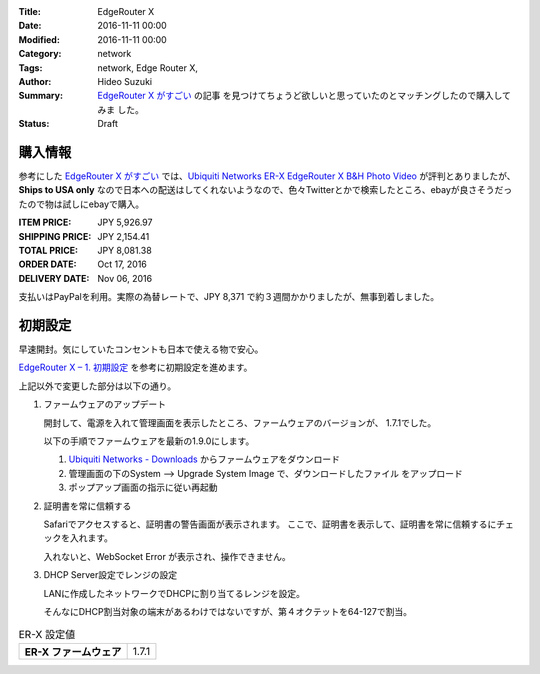 :Title: EdgeRouter X 
:Date: 2016-11-11 00:00
:Modified: 2016-11-11 00:00
:Category: network
:Tags: network, Edge Router X,
:Author: Hideo Suzuki
:Summary: `EdgeRouter X がすごい <http://yabe.jp/gadgets/edgerouter-x/>`_ の記事
          を見つけてちょうど欲しいと思っていたのとマッチングしたので購入してみま
          した。
:Status: Draft

購入情報
################################################################################


参考にした `EdgeRouter X がすごい <http://yabe.jp/gadgets/edgerouter-x/>`_ では、`Ubiquiti Networks ER-X EdgeRouter X B&H Photo Video <https://www.bhphotovideo.com/c/product/1139738-REG/ubiquiti_networks_er_x_edgerouter_x_5_port_single.html>`_ が評判とありましたが、**Ships to USA only** なので日本への配送はしてくれないようなので、色々Twitterとかで検索したところ、ebayが良さそうだったので物は試しにebayで購入。

:ITEM PRICE: JPY 5,926.97
:SHIPPING PRICE: JPY 2,154.41
:TOTAL PRICE: JPY 8,081.38
:ORDER DATE: Oct 17, 2016
:DELIVERY DATE: Nov 06, 2016

支払いはPayPalを利用。実際の為替レートで、JPY 8,371 で約３週間かかりましたが、無事到着しました。

初期設定
################################################################################

早速開封。気にしていたコンセントも日本で使える物で安心。

`EdgeRouter X – 1. 初期設定 <http://yabe.jp/gadgets/edgerouter-x-01-set-up/>`_
を参考に初期設定を進めます。

上記以外で変更した部分は以下の通り。

#. ファームウェアのアップデート

   開封して、電源を入れて管理画面を表示したところ、ファームウェアのバージョンが、
   1.7.1でした。

   以下の手順でファームウェアを最新の1.9.0にします。

   #. `Ubiquiti Networks - Downloads <https://www.ubnt.com/download/edgemax/edgerouter-x>`_ からファームウェアをダウンロード

   #. 管理画面の下のSystem --> Upgrade System Image で、ダウンロードしたファイル
      をアップロード

   #. ポップアップ画面の指示に従い再起動



#. 証明書を常に信頼する

   Safariでアクセスすると、証明書の警告画面が表示されます。
   ここで、証明書を表示して、証明書を常に信頼するにチェックを入れます。
   
   入れないと、WebSocket Error が表示され、操作できません。



#. DHCP Server設定でレンジの設定

   LANに作成したネットワークでDHCPに割り当てるレンジを設定。

   そんなにDHCP割当対象の端末があるわけではないですが、第４オクテットを64-127で割当。




.. list-table:: ER-X 設定値
   :stub-columns: 1

   * - ER-X ファームウェア
     - 1.7.1

